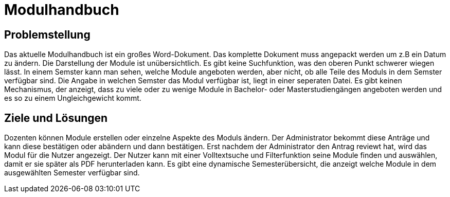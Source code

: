 = Modulhandbuch

== Problemstellung

Das aktuelle Modulhandbuch ist ein großes Word-Dokument.
Das komplette Dokument muss angepackt werden um z.B ein Datum zu ändern.
Die Darstellung der Module ist unübersichtlich.
Es gibt keine Suchfunktion, was den oberen Punkt schwerer wiegen lässt.
In einem Semster kann man sehen, welche Module angeboten werden, aber nicht,
ob alle Teile des Moduls in dem Semster verfügbar sind.
Die Angabe in welchen Semster das Modul verfügbar ist, liegt in einer seperaten Datei.
Es gibt keinen Mechanismus, der anzeigt, dass zu viele oder zu wenige Module in
Bachelor- oder Masterstudiengängen angeboten werden und es so zu einem Ungleichgewicht kommt.

== Ziele und Lösungen

Dozenten können Module erstellen oder einzelne Aspekte des Moduls ändern.
Der Administrator bekommt diese Anträge und kann diese bestätigen oder abändern und dann bestätigen.
Erst nachdem der Administrator den Antrag reviewt hat, wird das Modul für die Nutzer angezeigt.
Der Nutzer kann mit einer Volltextsuche und Filterfunktion seine Module finden und auswählen,
damit er sie später als PDF herunterladen kann.
Es gibt eine dynamische Semesterübersicht, die anzeigt welche Module in dem ausgewählten Semester verfügbar sind.

